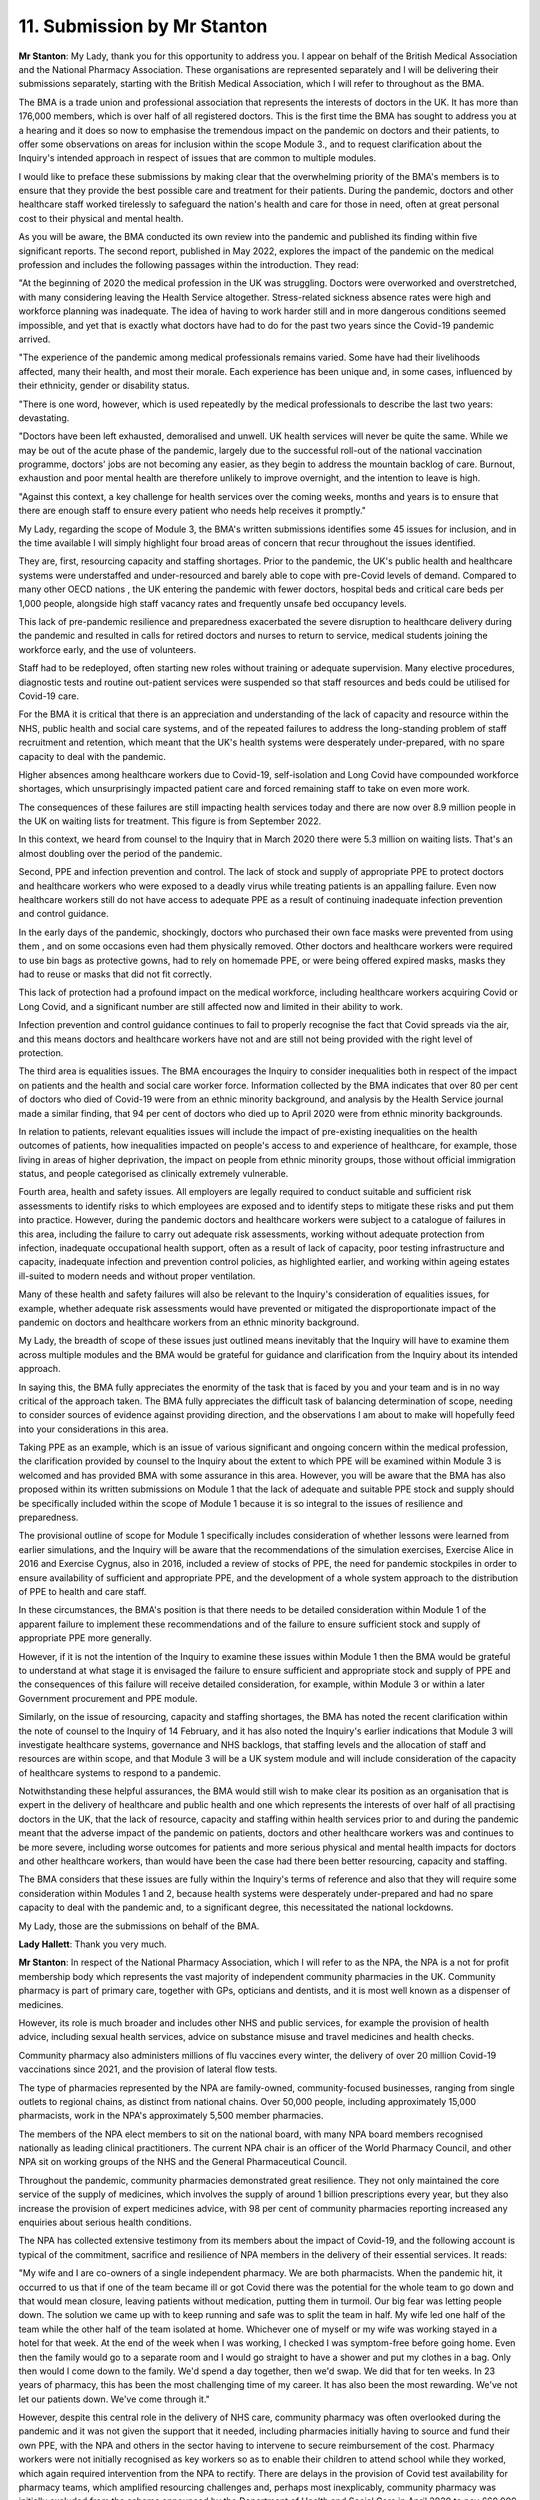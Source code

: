 11. Submission by Mr Stanton
============================

**Mr Stanton**: My Lady, thank you for this opportunity to address you. I appear on behalf of the British Medical Association and the National Pharmacy Association. These organisations are represented separately and I will be delivering their submissions separately, starting with the British Medical Association, which I will refer to throughout as the BMA.

The BMA is a trade union and professional association that represents the interests of doctors in the UK. It has more than 176,000 members, which is over half of all registered doctors. This is the first time the BMA has sought to address you at a hearing and it does so now to emphasise the tremendous impact on the pandemic on doctors and their patients, to offer some observations on areas for inclusion within the scope Module 3., and to request clarification about the Inquiry's intended approach in respect of issues that are common to multiple modules.

I would like to preface these submissions by making clear that the overwhelming priority of the BMA's members is to ensure that they provide the best possible care and treatment for their patients. During the pandemic, doctors and other healthcare staff worked tirelessly to safeguard the nation's health and care for those in need, often at great personal cost to their physical and mental health.

As you will be aware, the BMA conducted its own review into the pandemic and published its finding within five significant reports. The second report, published in May 2022, explores the impact of the pandemic on the medical profession and includes the following passages within the introduction. They read:

"At the beginning of 2020 the medical profession in the UK was struggling. Doctors were overworked and overstretched, with many considering leaving the Health Service altogether. Stress-related sickness absence rates were high and workforce planning was inadequate. The idea of having to work harder still and in more dangerous conditions seemed impossible, and yet that is exactly what doctors have had to do for the past two years since the Covid-19 pandemic arrived.

"The experience of the pandemic among medical professionals remains varied. Some have had their livelihoods affected, many their health, and most their morale. Each experience has been unique and, in some cases, influenced by their ethnicity, gender or disability status.

"There is one word, however, which is used repeatedly by the medical professionals to describe the last two years: devastating.

"Doctors have been left exhausted, demoralised and unwell. UK health services will never be quite the same. While we may be out of the acute phase of the pandemic, largely due to the successful roll-out of the national vaccination programme, doctors' jobs are not becoming any easier, as they begin to address the mountain backlog of care. Burnout, exhaustion and poor mental health are therefore unlikely to improve overnight, and the intention to leave is high.

"Against this context, a key challenge for health services over the coming weeks, months and years is to ensure that there are enough staff to ensure every patient who needs help receives it promptly."

My Lady, regarding the scope of Module 3, the BMA's written submissions identifies some 45 issues for inclusion, and in the time available I will simply highlight four broad areas of concern that recur throughout the issues identified.

They are, first, resourcing capacity and staffing shortages. Prior to the pandemic, the UK's public health and healthcare systems were understaffed and under-resourced and barely able to cope with pre-Covid levels of demand. Compared to many other OECD nations , the UK entering the pandemic with fewer doctors, hospital beds and critical care beds per 1,000 people, alongside high staff vacancy rates and frequently unsafe bed occupancy levels.

This lack of pre-pandemic resilience and preparedness exacerbated the severe disruption to healthcare delivery during the pandemic and resulted in calls for retired doctors and nurses to return to service, medical students joining the workforce early, and the use of volunteers.

Staff had to be redeployed, often starting new roles without training or adequate supervision. Many elective procedures, diagnostic tests and routine out-patient services were suspended so that staff resources and beds could be utilised for Covid-19 care.

For the BMA it is critical that there is an appreciation and understanding of the lack of capacity and resource within the NHS, public health and social care systems, and of the repeated failures to address the long-standing problem of staff recruitment and retention, which meant that the UK's health systems were desperately under-prepared, with no spare capacity to deal with the pandemic.

Higher absences among healthcare workers due to Covid-19, self-isolation and Long Covid have compounded workforce shortages, which unsurprisingly impacted patient care and forced remaining staff to take on even more work.

The consequences of these failures are still impacting health services today and there are now over 8.9 million people in the UK on waiting lists for treatment. This figure is from September 2022.

In this context, we heard from counsel to the Inquiry that in March 2020 there were 5.3 million on waiting lists. That's an almost doubling over the period of the pandemic.

Second, PPE and infection prevention and control. The lack of stock and supply of appropriate PPE to protect doctors and healthcare workers who were exposed to a deadly virus while treating patients is an appalling failure. Even now healthcare workers still do not have access to adequate PPE as a result of continuing inadequate infection prevention and control guidance.

In the early days of the pandemic, shockingly, doctors who purchased their own face masks were prevented from using them , and on some occasions even had them physically removed. Other doctors and healthcare workers were required to use bin bags as protective gowns, had to rely on homemade PPE, or were being offered expired masks, masks they had to reuse or masks that did not fit correctly.

This lack of protection had a profound impact on the medical workforce, including healthcare workers acquiring Covid or Long Covid, and a significant number are still affected now and limited in their ability to work.

Infection prevention and control guidance continues to fail to properly recognise the fact that Covid spreads via the air, and this means doctors and healthcare workers have not and are still not being provided with the right level of protection.

The third area is equalities issues. The BMA encourages the Inquiry to consider inequalities both in respect of the impact on patients and the health and social care worker force. Information collected by the BMA indicates that over 80 per cent of doctors who died of Covid-19 were from an ethnic minority background, and analysis by the Health Service journal made a similar finding, that 94 per cent of doctors who died up to April 2020 were from ethnic minority backgrounds.

In relation to patients, relevant equalities issues will include the impact of pre-existing inequalities on the health outcomes of patients, how inequalities impacted on people's access to and experience of healthcare, for example, those living in areas of higher deprivation, the impact on people from ethnic minority groups, those without official immigration status, and people categorised as clinically extremely vulnerable.

Fourth area, health and safety issues. All employers are legally required to conduct suitable and sufficient risk assessments to identify risks to which employees are exposed and to identify steps to mitigate these risks and put them into practice. However, during the pandemic doctors and healthcare workers were subject to a catalogue of failures in this area, including the failure to carry out adequate risk assessments, working without adequate protection from infection, inadequate occupational health support, often as a result of lack of capacity, poor testing infrastructure and capacity, inadequate infection and prevention control policies, as highlighted earlier, and working within ageing estates ill-suited to modern needs and without proper ventilation.

Many of these health and safety failures will also be relevant to the Inquiry's consideration of equalities issues, for example, whether adequate risk assessments would have prevented or mitigated the disproportionate impact of the pandemic on doctors and healthcare workers from an ethnic minority background.

My Lady, the breadth of scope of these issues just outlined means inevitably that the Inquiry will have to examine them across multiple modules and the BMA would be grateful for guidance and clarification from the Inquiry about its intended approach.

In saying this, the BMA fully appreciates the enormity of the task that is faced by you and your team and is in no way critical of the approach taken. The BMA fully appreciates the difficult task of balancing determination of scope, needing to consider sources of evidence against providing direction, and the observations I am about to make will hopefully feed into your considerations in this area.

Taking PPE as an example, which is an issue of various significant and ongoing concern within the medical profession, the clarification provided by counsel to the Inquiry about the extent to which PPE will be examined within Module 3 is welcomed and has provided BMA with some assurance in this area. However, you will be aware that the BMA has also proposed within its written submissions on Module 1 that the lack of adequate and suitable PPE stock and supply should be specifically included within the scope of Module 1 because it is so integral to the issues of resilience and preparedness.

The provisional outline of scope for Module 1 specifically includes consideration of whether lessons were learned from earlier simulations, and the Inquiry will be aware that the recommendations of the simulation exercises, Exercise Alice in 2016 and Exercise Cygnus, also in 2016, included a review of stocks of PPE, the need for pandemic stockpiles in order to ensure availability of sufficient and appropriate PPE, and the development of a whole system approach to the distribution of PPE to health and care staff.

In these circumstances, the BMA's position is that there needs to be detailed consideration within Module 1 of the apparent failure to implement these recommendations and of the failure to ensure sufficient stock and supply of appropriate PPE more generally.

However, if it is not the intention of the Inquiry to examine these issues within Module 1 then the BMA would be grateful to understand at what stage it is envisaged the failure to ensure sufficient and appropriate stock and supply of PPE and the consequences of this failure will receive detailed consideration, for example, within Module 3 or within a later Government procurement and PPE module.

Similarly, on the issue of resourcing, capacity and staffing shortages, the BMA has noted the recent clarification within the note of counsel to the Inquiry of 14 February, and it has also noted the Inquiry's earlier indications that Module 3 will investigate healthcare systems, governance and NHS backlogs, that staffing levels and the allocation of staff and resources are within scope, and that Module 3 will be a UK system module and will include consideration of the capacity of healthcare systems to respond to a pandemic.

Notwithstanding these helpful assurances, the BMA would still wish to make clear its position as an organisation that is expert in the delivery of healthcare and public health and one which represents the interests of over half of all practising doctors in the UK, that the lack of resource, capacity and staffing within health services prior to and during the pandemic meant that the adverse impact of the pandemic on patients, doctors and other healthcare workers was and continues to be more severe, including worse outcomes for patients and more serious physical and mental health impacts for doctors and other healthcare workers, than would have been the case had there been better resourcing, capacity and staffing.

The BMA considers that these issues are fully within the Inquiry's terms of reference and also that they will require some consideration within Modules 1 and 2, because health systems were desperately under-prepared and had no spare capacity to deal with the pandemic and, to a significant degree, this necessitated the national lockdowns.

My Lady, those are the submissions on behalf of the BMA.

**Lady Hallett**: Thank you very much.

**Mr Stanton**: In respect of the National Pharmacy Association, which I will refer to as the NPA, the NPA is a not for profit membership body which represents the vast majority of independent community pharmacies in the UK. Community pharmacy is part of primary care, together with GPs, opticians and dentists, and it is most well known as a dispenser of medicines.

However, its role is much broader and includes other NHS and public services, for example the provision of health advice, including sexual health services, advice on substance misuse and travel medicines and health checks.

Community pharmacy also administers millions of flu vaccines every winter, the delivery of over 20 million Covid-19 vaccinations since 2021, and the provision of lateral flow tests.

The type of pharmacies represented by the NPA are family-owned, community-focused businesses, ranging from single outlets to regional chains, as distinct from national chains. Over 50,000 people, including approximately 15,000 pharmacists, work in the NPA's approximately 5,500 member pharmacies.

The members of the NPA elect members to sit on the national board, with many NPA board members recognised nationally as leading clinical practitioners. The current NPA chair is an officer of the World Pharmacy Council, and other NPA sit on working groups of the NHS and the General Pharmaceutical Council.

Throughout the pandemic, community pharmacies demonstrated great resilience. They not only maintained the core service of the supply of medicines, which involves the supply of around 1 billion prescriptions every year, but they also increase the provision of expert medicines advice, with 98 per cent of community pharmacies reporting increased any enquiries about serious health conditions.

The NPA has collected extensive testimony from its members about the impact of Covid-19, and the following account is typical of the commitment, sacrifice and resilience of NPA members in the delivery of their essential services. It reads:

"My wife and I are co-owners of a single independent pharmacy. We are both pharmacists. When the pandemic hit, it occurred to us that if one of the team became ill or got Covid there was the potential for the whole team to go down and that would mean closure, leaving patients without medication, putting them in turmoil. Our big fear was letting people down. The solution we came up with to keep running and safe was to split the team in half. My wife led one half of the team while the other half of the team isolated at home. Whichever one of myself or my wife was working stayed in a hotel for that week. At the end of the week when I was working, I checked I was symptom-free before going home. Even then the family would go to a separate room and I would go straight to have a shower and put my clothes in a bag. Only then would I come down to the family. We'd spend a day together, then we'd swap. We did that for ten weeks. In 23 years of pharmacy, this has been the most challenging time of my career. It has also been the most rewarding. We've not let our patients down. We've come through it."

However, despite this central role in the delivery of NHS care, community pharmacy was often overlooked during the pandemic and it was not given the support that it needed, including pharmacies initially having to source and fund their own PPE, with the NPA and others in the sector having to intervene to secure reimbursement of the cost. Pharmacy workers were not initially recognised as key workers so as to enable their children to attend school while they worked, which again required intervention from the NPA to rectify. There are delays in the provision of Covid test availability for pharmacy teams, which amplified resourcing challenges and, perhaps most inexplicably, community pharmacy was initially excluded from the scheme announced by the Department of Health and Social Care in April 2020 to pay £60,000 when a health or social care worker died from Covid-19 in the course of frontline work. It was only following challenge from the NPA that the scheme was extended to community pharmacy.

Regarding the scope of Module 3, the NPA has suggested within its written submissions over 20 issues including in the following broad areas. First, health inequalities and the needs of vulnerable patients. Here, the NPA suggests that this should include difficulties in accessing medication and the role played by community pharmacy in delivering medicines to large numbers of vulnerable patients in self-isolation.

Community pharmacies have unique insights into the challenges facing vulnerable patients because they are disproportionately located within deprived communities. They deliver health services to communities that need them most, and by doing so community pharmacies play an important role in reducing health inequalities.

In addition, over 50 per cent of the NPA's membership are from an ethnic minority background, and the NPA as an organisation reflects the diverse background of its membership through a board composition that is generally representative, with eight out of 15 board members coming from an ethnic minority background.

Specific actions taken by the NPA around equalities issues include making the case to the Department of Health and Social Care and to NHS England in March 2020 for the delivery of medicines to vulnerable patients who were shielding. This subsequently led to community pharmacies delivering a significant scheme to support shielding patients through home delivery of their medicines, which required the employment and training of additional staff during the already extremely challenging circumstances of the pandemic.

The NPA also worked closely with the Home Office on the introduction of the Ask for ANI scheme, which gave victims of domestic abuse a way to seek help through their local pharmacy when other services were unavailable, which was voluntary and included providing access to private consultation rooms and undertaking additional training, again on top of already difficult and challenging working conditions, and it collaborated with charities and NHS England to provide Covid-19 vaccines to those with insecure NHS status, such as people without settled immigration status.

The NPA will also suggest in this area that there is consideration within Module 3 of the contribution made by community pharmacy and other primary care providers during the pandemic to the health and social capital of the communities they serve. For example, the extent to which their role as a hub of the community was enhanced during lockdowns when other social contact was unavailable.

The second area relevant to scope to highlight is the impact of medicine shortages and medicine price increases. NPA members had to overcome challenges in the medicine supply chain, including price rises and a shortage as the global medicine supply chain adjusted to the pandemic. There were also local supply challenges as large numbers of patients were transferred on to longer prescriptions, for example a three-month supply versus the previous usual one month's supply which put acute pressure on supplies.

In Northern Ireland, the Northern Ireland Protocol led to additional difficulties in the sourcing and supply of medicines, including higher costs than in the rest of the UK.

The third area to highlight is the challenge that community pharmacy faced in responding to the pandemic in maintaining staff services following long-term underinvestment.

Here, the NPA suggests that Module 3 should include the circumstances in which pharmacy staff were required to work long hours in extreme conditions with inadequate PPE provision in order to maintain services, and how these conditions were exacerbated by staff needing to self-isolate and workforce shortages across the UK following the UK's departure from the EU. In many cases the experience of working in these challenging conditions has given rise to stress, fatigue and mental health issues.

The UK's community pharmacies were in the front line of efforts to limit the impact of corona virus and to keep people well and, as well as handling a massive increase in demand for healthcare advice and medicines, they also continued to provide urgent care and vital support to people with long-term medical conditions.

However, there are now very many at risk of closure due to underfunding and, when the Inquiry turns to its recommendations, the NPA would encourage you to consider how resilience can be built into future plans.

My Lady, those are the submissions on behalf of the NPA.

**Lady Hallett**: Thank you very much indeed Mr Stanton. Very helpful.

Mr Thomas. I'm sorry you have had to wait and your colleagues have had to wait so long to get on today.

